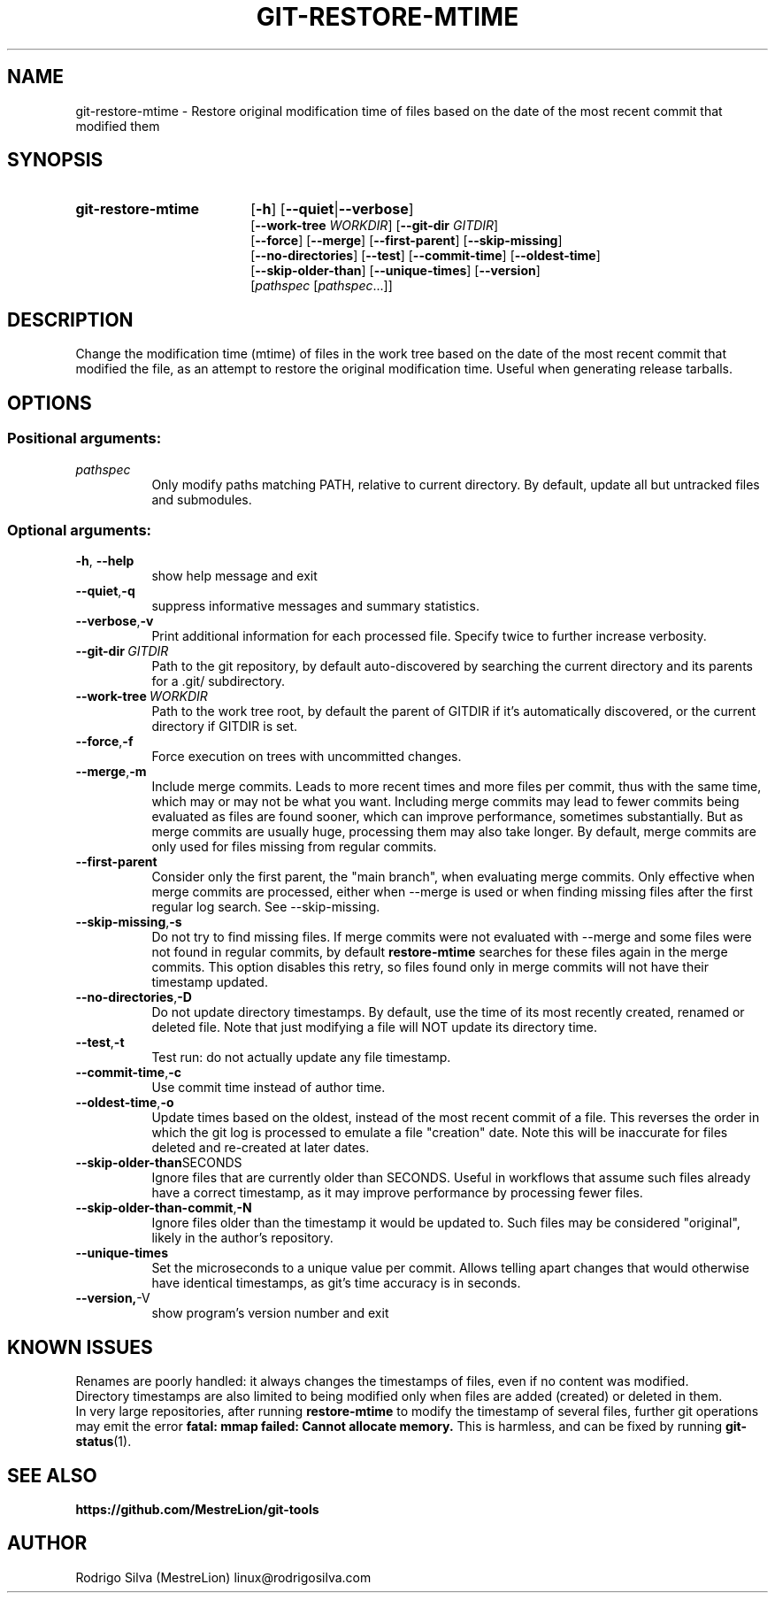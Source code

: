 .TH GIT-RESTORE-MTIME 1 2021-09-04
.\" For nroff, turn off justification.  Always turn off hyphenation; it makes
.\" way too many mistakes in technical documents.
.if n .ad l
.nh
.SH NAME
git-restore-mtime \-
Restore original modification time of files based on the date of the most
recent commit that modified them
.SH SYNOPSIS
.TP 18
.B git-restore-mtime
.RB [ -h ]
.RB [ --quiet | --verbose ]
.br
.RB [ --work-tree
.IR WORKDIR ]
.RB [ --git-dir
.IR GITDIR ]
.br
.RB [ --force ]
.RB [ --merge ]
.RB [ --first-parent ]
.RB [ --skip-missing ]
.br
.RB [ --no-directories ]
.RB [ --test ]
.RB [ --commit-time ]
.RB [ --oldest-time ]
.br
.RB [ --skip-older-than ]
.RB [ --unique-times ]
.RB [ --version ]
.br
.RI [ pathspec
.RI [ pathspec ...]]
.SH DESCRIPTION
Change the modification time (mtime) of files in the work tree based on the
date of the most recent commit that modified the file, as an attempt to
restore the original modification time. Useful when generating release tarballs.
.SH OPTIONS
.SS Positional arguments:
.TP 8
.I pathspec
Only modify paths matching PATH, relative to current directory.
By default, update all but untracked files and submodules.
.SS Optional arguments:
.TP 8
.BR \-h , \ \-\-help
show help message and exit
.TP 8
.BR \-\-quiet , \-q
suppress informative messages and summary statistics.
.TP 8
.BR \-\-verbose , \-v
Print additional information for each processed file.
Specify twice to further increase verbosity.
.TP 8
.BI \-\-git-dir\  GITDIR
Path to the git repository, by default auto-discovered by searching
the current directory and its parents for a .git/ subdirectory.
.TP 8
.BI \-\-work-tree\  WORKDIR
Path to the work tree root, by default the parent of GITDIR if it's
automatically discovered, or the current directory if GITDIR is set.
.TP 8
.BR \-\-force , \-f
Force execution on trees with uncommitted changes.
.TP 8
.BR \-\-merge , \-m
Include merge commits.
Leads to more recent times and more files per commit, thus with the same
time, which may or may not be what you want.
Including merge commits may lead to fewer commits being evaluated as files
are found sooner, which can improve performance, sometimes substantially.
But as merge commits are usually huge, processing them may also take longer.
By default, merge commits are only used for files missing from regular commits.
.TP 8
.BR \-\-first-parent
Consider only the first parent, the "main branch", when evaluating merge commits.
Only effective when merge commits are processed, either when --merge is
used or when finding missing files after the first regular log search.
See --skip-missing.
.TP 8
.BR \-\-skip-missing , \-s
Do not try to find missing files.
If merge commits were not evaluated with --merge and some files were
not found in regular commits, by default \fBrestore-mtime\fR searches for these
files again in the merge commits.
This option disables this retry, so files found only in merge commits
will not have their timestamp updated.
.TP 8
.BR \-\-no-directories , \-D
Do not update directory timestamps.
By default, use the time of its most recently created, renamed or deleted file.
Note that just modifying a file will NOT update its directory time.
.TP 8
.BR \-\-test , \-t
Test run: do not actually update any file timestamp.
.TP 8
.BR \-\-commit-time , \-c
Use commit time instead of author time.
.TP 8
.BR \-\-oldest-time , \-o
Update times based on the oldest, instead of the most recent commit of a file.
This reverses the order in which the git log is processed to emulate a
file "creation" date. Note this will be inaccurate for files deleted and
re-created at later dates.
.TP 8
.BR \-\-skip-older-than SECONDS
Ignore files that are currently older than SECONDS.
Useful in workflows that assume such files already have a correct timestamp,
as it may improve performance by processing fewer files.
.TP 8
.BR \-\-skip-older-than-commit , \-N
Ignore files older than the timestamp it would be updated to.
Such files may be considered "original", likely in the author's repository.
.TP 8
.BR \-\-unique-times
Set the microseconds to a unique value per commit.
Allows telling apart changes that would otherwise have identical timestamps,
as git's time accuracy is in seconds.
.TP 8
.BR \-\-version, \-V
show program's version number and exit
.SH KNOWN ISSUES
Renames are poorly handled: it always changes the timestamps
of files, even if no content was modified.
.br
Directory timestamps are also limited to being modified
only when files are added (created) or deleted in them.
.br
In very large repositories, after running \fBrestore-mtime\fR to modify
the timestamp of several files, further git operations may emit the error
.B fatal: mmap failed: Cannot allocate memory.
This is harmless, and can be fixed by running \fBgit-status\fR(1).
.SH SEE ALSO
.B https://github.com/MestreLion/git-tools
.SH AUTHOR
Rodrigo Silva (MestreLion) linux@rodrigosilva.com
